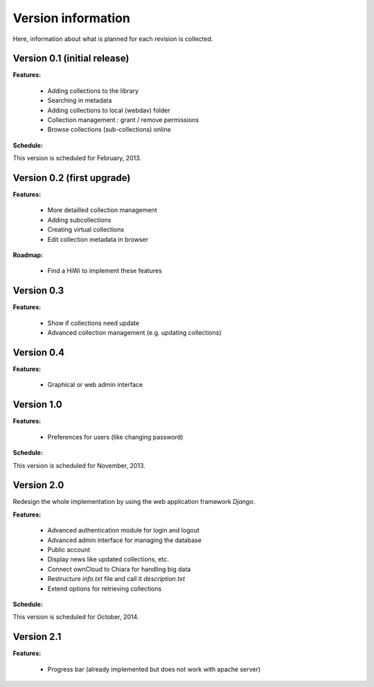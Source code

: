 Version information
===================

Here, information about what is planned for each revision is collected.

Version 0.1 (initial release)
-----------------------------

**Features:**

    * Adding collections to the library

    * Searching in metadata

    * Adding collections to local (webdav) folder 

    * Collection management : grant / remove permissions

    * Browse collections (sub-collections) online

**Schedule:**

This version is scheduled for February, 2013.


Version 0.2 (first upgrade)
---------------------------

**Features:**

    * More detailled collection management

    * Adding subcollections 

    * Creating virtual collections

    * Edit collection metadata in browser

**Roadmap:**

    * Find a HiWi to implement these features


Version 0.3
-----------

**Features:**

    * Show if collections need update

    * Advanced collection management (e.g. updating collections)


Version 0.4
-----------

**Features:**

    * Graphical or web admin interface


Version 1.0
-----------

**Features:**

   * Preferences for users (like changing password)
   

**Schedule:**

This version is scheduled for November, 2013.


Version 2.0
-----------

Redesign the whole implementation by using the web application framework *Django*.

**Features:**

   * Advanced authentication module for login and logout
   * Advanced admin interface for managing the database
   * Public account
   * Display news like updated collections, etc.
   * Connect ownCloud to Chiara for handling big data
   * Restructure *info.txt* file and call it *description.txt*
   * Extend options for retrieving collections
   

**Schedule:**

This version is scheduled for October, 2014.


Version 2.1
-----------

**Features:**

   * Progress bar (already implemented but does not work with apache server)
